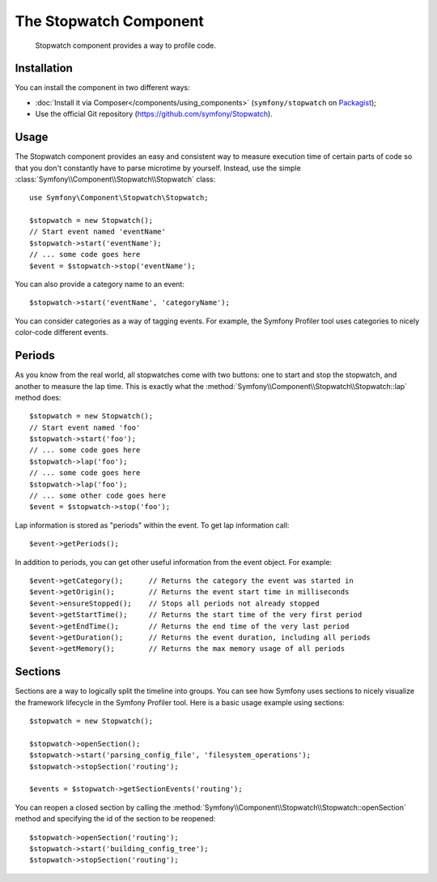 .. index::
   single: Stopwatch
   single: Components; Stopwatch

The Stopwatch Component
=======================

    Stopwatch component provides a way to profile code.

.. versionadded:: 2.2
    The Stopwatch component is new to Symfony 2.2. Previously, the ``Stopwatch``
    class was located in the HttpKernel component (and was new in 2.1).

Installation
------------

You can install the component in two different ways:

* :doc:`Install it via Composer</components/using_components>` (``symfony/stopwatch`` on `Packagist`_);
* Use the official Git repository (https://github.com/symfony/Stopwatch).

Usage
-----

The Stopwatch component provides an easy and consistent way to measure execution
time of certain parts of code so that you don't constantly have to parse
microtime by yourself. Instead, use the simple
:class:`Symfony\\Component\\Stopwatch\\Stopwatch` class::

    use Symfony\Component\Stopwatch\Stopwatch;

    $stopwatch = new Stopwatch();
    // Start event named 'eventName'
    $stopwatch->start('eventName');
    // ... some code goes here
    $event = $stopwatch->stop('eventName');

You can also provide a category name to an event::

    $stopwatch->start('eventName', 'categoryName');

You can consider categories as a way of tagging events. For example, the
Symfony Profiler tool uses categories to nicely color-code different events.

Periods
-------

As you know from the real world, all stopwatches come with two buttons:
one to start and stop the stopwatch, and another to measure the lap time.
This is exactly what the :method:`Symfony\\Component\\Stopwatch\\Stopwatch::lap`
method does::

    $stopwatch = new Stopwatch();
    // Start event named 'foo'
    $stopwatch->start('foo');
    // ... some code goes here
    $stopwatch->lap('foo');
    // ... some code goes here
    $stopwatch->lap('foo');
    // ... some other code goes here
    $event = $stopwatch->stop('foo');

Lap information is stored as "periods" within the event. To get lap information
call::

    $event->getPeriods();

In addition to periods, you can get other useful information from the event object.
For example::

    $event->getCategory();      // Returns the category the event was started in
    $event->getOrigin();        // Returns the event start time in milliseconds
    $event->ensureStopped();    // Stops all periods not already stopped
    $event->getStartTime();     // Returns the start time of the very first period
    $event->getEndTime();       // Returns the end time of the very last period
    $event->getDuration();      // Returns the event duration, including all periods
    $event->getMemory();        // Returns the max memory usage of all periods

Sections
--------

Sections are a way to logically split the timeline into groups. You can see
how Symfony uses sections to nicely visualize the framework lifecycle in the
Symfony Profiler tool. Here is a basic usage example using sections::

    $stopwatch = new Stopwatch();

    $stopwatch->openSection();
    $stopwatch->start('parsing_config_file', 'filesystem_operations');
    $stopwatch->stopSection('routing');

    $events = $stopwatch->getSectionEvents('routing');

You can reopen a closed section by calling the :method:`Symfony\\Component\\Stopwatch\\Stopwatch::openSection`
method and specifying the id of the section to be reopened::

    $stopwatch->openSection('routing');
    $stopwatch->start('building_config_tree');
    $stopwatch->stopSection('routing');

.. _Packagist: https://packagist.org/packages/symfony/stopwatch
